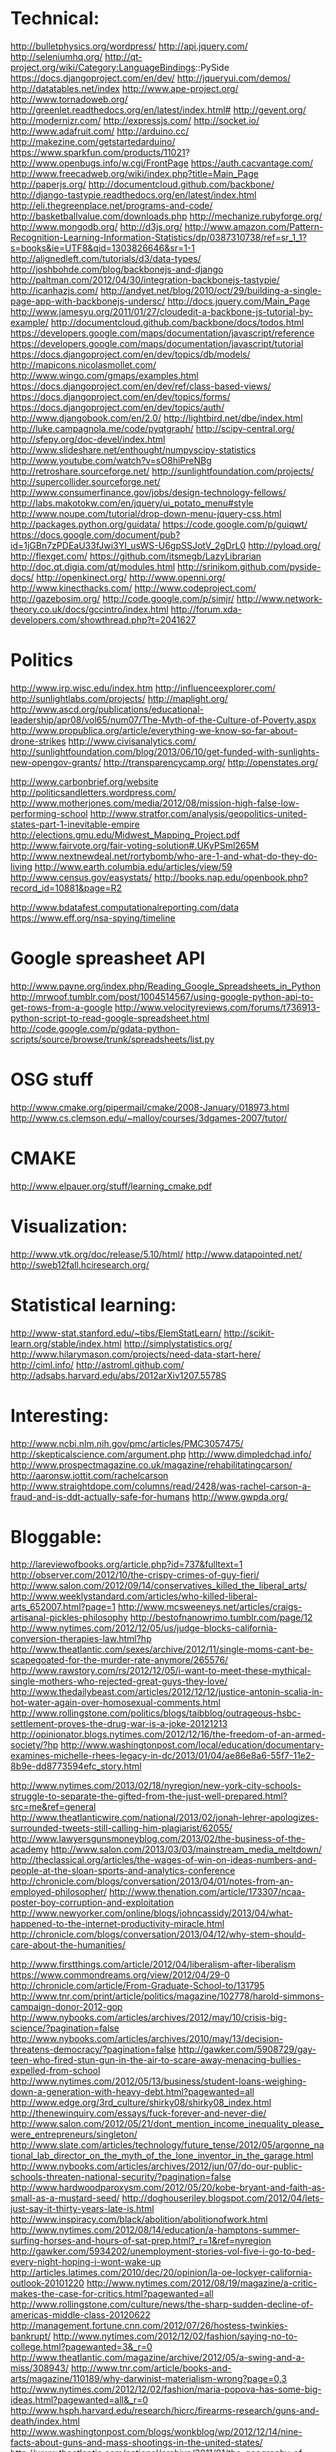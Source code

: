 * Technical:

  http://bulletphysics.org/wordpress/
  http://api.jquery.com/
  http://seleniumhq.org/
  http://qt-project.org/wiki/Category:LanguageBindings::PySide
  https://docs.djangoproject.com/en/dev/
  http://jqueryui.com/demos/
  http://datatables.net/index
  http://www.ape-project.org/
  http://www.tornadoweb.org/
  http://greenlet.readthedocs.org/en/latest/index.html#
  http://gevent.org/
  http://modernizr.com/
  http://expressjs.com/
  http://socket.io/
  http://www.adafruit.com/
  http://arduino.cc/
  http://makezine.com/getstartedarduino/
  https://www.sparkfun.com/products/11021?
  http://www.openbugs.info/w.cgi/FrontPage
  https://auth.cacvantage.com/
  http://www.freecadweb.org/wiki/index.php?title=Main_Page
  http://paperjs.org/
  http://documentcloud.github.com/backbone/
  http://django-tastypie.readthedocs.org/en/latest/index.html
  http://eli.thegreenplace.net/programs-and-code/
  http://basketballvalue.com/downloads.php
  http://mechanize.rubyforge.org/
  http://www.mongodb.org/
  http://d3js.org/
  http://www.amazon.com/Pattern-Recognition-Learning-Information-Statistics/dp/0387310738/ref=sr_1_1?s=books&ie=UTF8&qid=1303826646&sr=1-1
  http://alignedleft.com/tutorials/d3/data-types/
  http://joshbohde.com/blog/backbonejs-and-django
  http://paltman.com/2012/04/30/integration-backbonejs-tastypie/
  http://icanhazjs.com/
  http://andyet.net/blog/2010/oct/29/building-a-single-page-app-with-backbonejs-undersc/
  http://docs.jquery.com/Main_Page
  http://www.jamesyu.org/2011/01/27/cloudedit-a-backbone-js-tutorial-by-example/
  http://documentcloud.github.com/backbone/docs/todos.html
  https://developers.google.com/maps/documentation/javascript/reference
  https://developers.google.com/maps/documentation/javascript/tutorial
  https://docs.djangoproject.com/en/dev/topics/db/models/
  http://mapicons.nicolasmollet.com/
  http://www.wingo.com/gmaps/examples.html
  https://docs.djangoproject.com/en/dev/ref/class-based-views/
  https://docs.djangoproject.com/en/dev/topics/forms/
  https://docs.djangoproject.com/en/dev/topics/auth/
  http://www.djangobook.com/en/2.0/
  http://lightbird.net/dbe/index.html
  http://luke.campagnola.me/code/pyqtgraph/
  http://scipy-central.org/
  http://sfepy.org/doc-devel/index.html
  http://www.slideshare.net/enthought/numpyscipy-statistics
  http://www.youtube.com/watch?v=sO8hiPreNBg
  http://retroshare.sourceforge.net/
  http://sunlightfoundation.com/projects/
  http://supercollider.sourceforge.net/
  http://www.consumerfinance.gov/jobs/design-technology-fellows/
  http://labs.makotokw.com/en/jquery/ui_potato_menu#style
  http://www.noupe.com/tutorial/drop-down-menu-jquery-css.html
  http://packages.python.org/guidata/
  https://code.google.com/p/guiqwt/
  https://docs.google.com/document/pub?id=1jGBn7zPDEaU33fJwi3YI_usWS-U6gpSSJotV_2gDrL0
  http://pyload.org/
  http://flexget.com/
  https://github.com/itsmegb/LazyLibrarian
  http://doc.qt.digia.com/qt/modules.html
  http://srinikom.github.com/pyside-docs/
  http://openkinect.org/
  http://www.openni.org/
  http://www.kinecthacks.com/
  http://www.codeproject.com/
  http://gazebosim.org/
  http://code.google.com/p/simjr/
  http://www.network-theory.co.uk/docs/gccintro/index.html
  http://forum.xda-developers.com/showthread.php?t=2041627

* Politics

  http://www.irp.wisc.edu/index.htm
  http://influenceexplorer.com/
  http://sunlightlabs.com/projects/
  http://maplight.org/
  http://www.ascd.org/publications/educational-leadership/apr08/vol65/num07/The-Myth-of-the-Culture-of-Poverty.aspx
  http://www.propublica.org/article/everything-we-know-so-far-about-drone-strikes
  http://www.civisanalytics.com/
  http://sunlightfoundation.com/blog/2013/06/10/get-funded-with-sunlights-new-opengov-grants/
  http://transparencycamp.org/
  http://openstates.org/

  http://www.carbonbrief.org/website
  http://politicsandletters.wordpress.com/
  http://www.motherjones.com/media/2012/08/mission-high-false-low-performing-school
  http://www.stratfor.com/analysis/geopolitics-united-states-part-1-inevitable-empire
  http://elections.gmu.edu/Midwest_Mapping_Project.pdf
  http://www.fairvote.org/fair-voting-solution#.UKyPSml265M
  http://www.nextnewdeal.net/rortybomb/who-are-1-and-what-do-they-do-living
  http://www.earth.columbia.edu/articles/view/59
  http://www.census.gov/easystats/
  http://books.nap.edu/openbook.php?record_id=10881&page=R2

  http://www.bdatafest.computationalreporting.com/data
  https://www.eff.org/nsa-spying/timeline

* Google spreasheet API
  http://www.payne.org/index.php/Reading_Google_Spreadsheets_in_Python
  http://mrwoof.tumblr.com/post/1004514567/using-google-python-api-to-get-rows-from-a-google
  http://www.velocityreviews.com/forums/t736913-python-script-to-read-google-spreadsheet.html
  http://code.google.com/p/gdata-python-scripts/source/browse/trunk/spreadsheets/list.py
  
* OSG stuff
  http://www.cmake.org/pipermail/cmake/2008-January/018973.html
  http://www.cs.clemson.edu/~malloy/courses/3dgames-2007/tutor/
  
* CMAKE
  http://www.elpauer.org/stuff/learning_cmake.pdf

* Visualization:

  http://www.vtk.org/doc/release/5.10/html/
  http://www.datapointed.net/
  http://sweb12fall.hciresearch.org/

* Statistical learning:

  http://www-stat.stanford.edu/~tibs/ElemStatLearn/
  http://scikit-learn.org/stable/index.html
  http://simplystatistics.org/
  http://www.hilarymason.com/projects/need-data-start-here/
  http://ciml.info/
  http://astroml.github.com/
  http://adsabs.harvard.edu/abs/2012arXiv1207.5578S

* Interesting:
  http://www.ncbi.nlm.nih.gov/pmc/articles/PMC3057475/
  http://skepticalscience.com/argument.php
  http://www.dimpledchad.info/
  http://www.prospectmagazine.co.uk/magazine/rehabilitatingcarson/
  http://aaronsw.jottit.com/rachelcarson
  http://www.straightdope.com/columns/read/2428/was-rachel-carson-a-fraud-and-is-ddt-actually-safe-for-humans
  http://www.gwpda.org/

* Bloggable:

  http://lareviewofbooks.org/article.php?id=737&fulltext=1
  http://observer.com/2012/10/the-crispy-crimes-of-guy-fieri/
  http://www.salon.com/2012/09/14/conservatives_killed_the_liberal_arts/
  http://www.weeklystandard.com/articles/who-killed-liberal-arts_652007.html?page=1
  http://www.mcsweeneys.net/articles/craigs-artisanal-pickles-philosophy
  http://bestofnanowrimo.tumblr.com/page/12
  http://www.nytimes.com/2012/12/05/us/judge-blocks-california-conversion-therapies-law.html?hp
  http://www.theatlantic.com/sexes/archive/2012/11/single-moms-cant-be-scapegoated-for-the-murder-rate-anymore/265576/
  http://www.rawstory.com/rs/2012/12/05/i-want-to-meet-these-mythical-single-mothers-who-rejected-great-guys-they-love/
  http://www.thedailybeast.com/articles/2012/12/12/justice-antonin-scalia-in-hot-water-again-over-homosexual-comments.html
  http://www.rollingstone.com/politics/blogs/taibblog/outrageous-hsbc-settlement-proves-the-drug-war-is-a-joke-20121213
  http://opinionator.blogs.nytimes.com/2012/12/16/the-freedom-of-an-armed-society/?hp
  http://www.washingtonpost.com/local/education/documentary-examines-michelle-rhees-legacy-in-dc/2013/01/04/ae86e8a6-55f7-11e2-8b9e-dd8773594efc_story.html

  http://www.nytimes.com/2013/02/18/nyregion/new-york-city-schools-struggle-to-separate-the-gifted-from-the-just-well-prepared.html?src=me&ref=general
  http://www.theatlanticwire.com/national/2013/02/jonah-lehrer-apologizes-surrounded-tweets-still-calling-him-plagiarist/62055/
  http://www.lawyersgunsmoneyblog.com/2013/02/the-business-of-the-academy
  http://www.salon.com/2013/03/03/mainstream_media_meltdown/
  http://theclassical.org/articles/the-wages-of-win-on-ideas-numbers-and-people-at-the-sloan-sports-and-analytics-conference
  http://chronicle.com/blogs/conversation/2013/04/01/notes-from-an-employed-philosopher/
  http://www.thenation.com/article/173307/ncaa-poster-boy-corruption-and-exploitation
  http://www.newyorker.com/online/blogs/johncassidy/2013/04/what-happened-to-the-internet-productivity-miracle.html
  http://chronicle.com/blogs/conversation/2013/04/12/why-stem-should-care-about-the-humanities/

  http://www.firstthings.com/article/2012/04/liberalism-after-liberalism
  https://www.commondreams.org/view/2012/04/29-0
  http://chronicle.com/article/From-Graduate-School-to/131795
  http://www.tnr.com/print/article/politics/magazine/102778/harold-simmons-campaign-donor-2012-gop
  http://www.nybooks.com/articles/archives/2012/may/10/crisis-big-science/?pagination=false
  http://www.nybooks.com/articles/archives/2010/may/13/decision-threatens-democracy/?pagination=false
  http://gawker.com/5908729/gay-teen-who-fired-stun-gun-in-the-air-to-scare-away-menacing-bullies-expelled-from-school
  http://www.nytimes.com/2012/05/13/business/student-loans-weighing-down-a-generation-with-heavy-debt.html?pagewanted=all
  http://www.edge.org/3rd_culture/shirky08/shirky08_index.html
  http://thenewinquiry.com/essays/fuck-forever-and-never-die/
  http://www.salon.com/2012/05/21/dont_mention_income_inequality_please_were_entrepreneurs/singleton/
  http://www.slate.com/articles/technology/future_tense/2012/05/argonne_national_lab_director_on_the_myth_of_the_lone_inventor_in_the_garage.html
  http://www.nybooks.com/articles/archives/2012/jun/07/do-our-public-schools-threaten-national-security/?pagination=false
  http://www.hardwoodparoxysm.com/2012/05/20/kobe-bryant-and-faith-as-small-as-a-mustard-seed/
  http://doghouseriley.blogspot.com/2012/04/lets-just-say-it-thirty-years-late-is.html
  http://www.inspiracy.com/black/abolition/abolitionofwork.html
  http://www.nytimes.com/2012/08/14/education/a-hamptons-summer-surfing-horses-and-hours-of-sat-prep.html?_r=1&ref=nyregion
  http://gawker.com/5934202/unemployment-stories-vol-five-i-go-to-bed-every-night-hoping-i-wont-wake-up
  http://articles.latimes.com/2010/dec/20/opinion/la-oe-lockyer-california-outlook-20101220
  http://www.nytimes.com/2012/08/19/magazine/a-critic-makes-the-case-for-critics.html?pagewanted=all
  http://www.rollingstone.com/culture/news/the-sharp-sudden-decline-of-americas-middle-class-20120622
  http://management.fortune.cnn.com/2012/07/26/hostess-twinkies-bankrupt/
  http://www.nytimes.com/2012/12/02/fashion/saying-no-to-college.html?pagewanted=3&_r=0
  http://www.theatlantic.com/magazine/archive/2012/05/a-swing-and-a-miss/308943/
  http://www.tnr.com/article/books-and-arts/magazine/110189/why-darwinist-materialism-wrong?page=0,3
  http://www.nytimes.com/2012/12/02/fashion/maria-popova-has-some-big-ideas.html?pagewanted=all&_r=0
  http://www.hsph.harvard.edu/research/hicrc/firearms-research/guns-and-death/index.html
  http://www.washingtonpost.com/blogs/wonkblog/wp/2012/12/14/nine-facts-about-guns-and-mass-shootings-in-the-united-states/
  http://www.theatlantic.com/national/archive/2011/01/the-geography-of-gun-deaths/69354/
  http://www.villagevoice.com/2009-08-18/news/quentin-tarantino-the-inglourious-basterds-interview/4/
  http://www.newrepublic.com/article/books-and-arts/against-transparency
  http://www.vanityfair.com/society/2013/04/mysterious-residents-one-hyde-park-london
  http://www.yalelawjournal.org/the-yale-law-journal-pocket-part/election-law/the-dignity-of-the-south/

  http://www.nytimes.com/2013/08/04/education/edlife/lifting-the-veil-on-the-holistic-process-at-the-university-of-california-berkeley.html?pagewanted=3&smid=fb-nytimes

  http://unitscale.com/mb/bomb-in-the-garden/
  http://ln.hixie.ch/?start=1088526392&order=-1&count=1
  http://nothings.org/writing/websucks.html

  http://www.aeonmagazine.com/being-human/how-consciousness-works/
  
* Programming

  http://www.network-theory.co.uk/docs/gccintro/index.html
  http://julialang.org/
  http://jakevdp.github.com/
  http://stackoverflow.com/questions/1669/learning-to-write-a-compiler
  https://github.com/jacomyal/sigma.js

  http://fabiensanglard.net/doom3/index.php
  https://secure.mash-project.eu/wiki/index.php/Factory_Contest
  http://rpy.sourceforge.net/rpy2/doc-2.2/html/index.html
  http://www.nand2tetris.org./software.php
  http://lisp-book.org/
  http://mozartreina.com/sldb-or-debugger.html
  http://christopheviau.com/d3_tutorial/
  http://alignedleft.com/tutorials/d3/
  http://socket.io/
  http://nodetuts.com/
  http://nodejs.org/api/http.html
  http://documentcloud.github.io/underscore/
  http://backbonejs.org/
  http://expressjs.com/api.html
  http://howtonode.org/node-js-and-mongodb-getting-started-with-mongojs
  https://github.com/GarageGames/Torque2D/wiki/Getting-Started-Guide
  https://github.com/GarageGames/Torque2D/wiki/Scripting-Tutorial
  http://www.ergoemacs.org/emacs/elisp_basics.html
  http://www.ergoemacs.org/emacs/elisp_syntax_coloring.html
  http://www.emacswiki.org/emacs/ModeTutorial
  http://www.zebkit.com/downloads/
  http://www.chartjs.org/
  http://cytoscape.github.io/cytoscape.js/
  http://mongoosejs.com/index.html
  http://mongodb.github.io/node-mongodb-native/markdown-docs/insert.html
  http://net.tutsplus.com/tutorials/javascript-ajax/getting-into-ember-js/
  https://github.com/fons/cl-mongo/blob/master/test/test.lisp
  http://mihai.bazon.net/blog/howto-multi-threaded-tcp-server-in-common-lisp
  http://common-lisp.net/project/usocket/api-docs.shtml
  http://www.gamedev.net/page/resources/_/creative/game-design/how-to-build-a-game-in-a-week-from-scratch-with-no-budget-r2259
  http://rampantgames.com/hackenslash.html
  http://emberjs.com/
  http://www.redblobgames.com/
  http://osx.hyperjeff.net/Reference/CocoaArticles
  http://graphics.ucsd.edu/courses/cse169_w04/

  http://javascriptissexy.com/handlebars-js-tutorial-learn-everything-about-handlebars-js-javascript-templating/
  https://ocsigen.org/tutorial/
  https://developers.google.com/closure/

  http://www.erlang.org/

** Lisp
   
   http://www.gnu.org/software/clisp/impnotes/index.html
   http://dreamsongs.com/CLOS.html
   http://www.aiai.ed.ac.uk/~jeff/clos-guide.html
   http://www.ravenbrook.com/doc/2003/07/15/clos-fundamentals/
   http://common-lisp.net/project/commonqt/
   http://lisp-search.acceleration.net/
   http://planet.lisp.org/
   http://cl-cookbook.sourceforge.net/clos-tutorial/index.html
   https://github.com/madnificent/jsown
   https://github.com/RyanHope/json-network-interface
   
   https://github.com/edicl/hunchentoot
   http://lisperator.net/slip/
   http://weitz.de/cl-who/
   http://lispwebtales.ppenev.com/
   http://quickdocs.org/caveman/
   http://kuomarc.wordpress.com/2012/05/13/12-steps-to-build-and-deploy-common-lisp-in-the-cloud-and-comparing-rails/

* Physics:

  http://xxx.lanl.gov/abs/1111.3328
  http://arxiv.org/abs/1205.0811
  http://arsphysica.tumblr.com/post/35780341413/math-in-action-following-the-money-through-financial
  http://www.skepticalscience.com/

* Math:

  http://mathpages.com/home/index.htm


* QFin
  
  https://www.quantnet.com/
  http://www.nuclearphynance.com/default.aspx


* Basketball:

  play-by-play data: http://apbr.org/metrics/viewtopic.php?f=2&t=8106
  https://github.com/galizur/basketball-public
  cnn/si pbp data: http://apbr.org/metrics/viewtopic.php?f=2&t=8099
  http://www.d3coder.com/thecity/, http://www.d3coder.com/thecity/advanced-stats-primer/
  http://apbr.org/metrics/viewtopic.php?f=2&t=8103
  http://apbr.org/metrics/viewtopic.php?f=2&t=8119

  http://www.apbr.org/metrics/viewtopic.php?f=2&t=7892
  http://www.d3coder.com/thecity/
  http://nba.nowgoal.com/cn/Normal.aspx?y=2012&m=11&matchSeason=2012-2013&SclassID=1
  http://data.sportsillustrated.cnn.com/jsonp/basketball/nba/gameflash/2012/11/20/32128_boxscore.json

  http://sports.espn.go.com/nba/gamepackage/data/shot?gameId=320430025
  http://basketballvalue.com/index.php
  http://hoopdata.com/shotstats.aspx
  http://apbr.org/

  http://www.nbawowy.com/

* Research
  
** Agent-based modeling
  
   http://www.casos.cs.cmu.edu/index.php
   http://jasss.soc.surrey.ac.uk/JASSS.html
   http://www.swarm.org/index.php/Main_Page
   http://www.agent-based-models.com/blog/
   http://www.scholarpedia.org/article/Agent_based_modeling
   http://www2.econ.iastate.edu/tesfatsi/ace.htm

** Vision
   http://pascallin.ecs.soton.ac.uk/challenges/VOC/voc2012/index.html
   http://nengo.ca/

** Robotics

   http://cordis.europa.eu/fp7/ict/robotics/

** Cognitive architectures

   http://cogarch.ict.usc.edu/sigma/
   http://compneuro.uwaterloo.ca/index.html
   http://nengo.ca/

   
* Books:

  Twilight of the Elites
  Winner Take All Politics
  The Reactionary Mind

  http://flavorwire.com/407418/the-25-best-websites-for-literature-lovers/view-all

* Philosophy

  http://www.openbookpublishers.com/reader/181
  http://www.nybooks.com/articles/archives/2013/mar/21/homunculism/?pagination=false
  http://www.psychologytoday.com/blog/white-matter-matters/201303/axons-axioms-episode-1-the-phantom-menace
  https://www.coursera.org/course/introphil

  http://www.nybooks.com/articles/archives/2012/sep/27/philosopher-defends-religion/?pagination=false
  http://www.newappsblog.com/2012/10/evolution-is-smarter-than-you-think.html#more
  http://www.newappsblog.com/2012/09/nagels-gone-batty.html#more


* Games
  Tomb Raider: http://www.gamespot.com/tomb-raider/reviews/tomb-raider-review-6405201/
  Metro: Last Light: http://www.gamespot.com/metro-last-light/reviews/metro-last-light-review-6408240/
  Dead Space 3
  Dishonored
  Far Cry 3?
  Elemental: Fallen Enchantress
  Fallen Enchantress: Legendary Heroes
  DmC: Devil May Cry
  XCOM: Enemy Unknown
  http://www.gamefaqs.com/pc/978013-kingdom-of-kroz/faqs/62694

  XCOM: Enemy Unknown
  Dishonored
  Borderlands 2
  DMC: Devil May Cry
  Crysis 3
  Dead Space 3
  Kingdoms of Amalur

* Misc

  http://www.leendertvanmaanen.com/pubs/index.html
  http://www.cs.cmu.edu/~sef/scone/Scone-User.htm
  http://www.deviantart.com/print/8989062/
  http://www.boostyourgrade.com/products-page/buy-oxiracetam/
  http://www.phyast.pitt.edu/~blc/book/index.html
  http://ana-white.com/2010/11/build-your-own-storage-sofa.html
  http://littlegreenbow.com/2012/01/detailed-diy-couch-plans/
  https://www.cra.com/

  http://lifehacker.com/5943163/how-to-automatically-download-virtually-anything-as-soon-as-its-available
  http://lifehacker.com/5967007/turn-your-freenas-box-into-the-ultimate-anonymous-downloading-machine
  http://lifehacker.com/5936938/how-do-i-torrent-safely-now-that-demonoid-is-down
  http://lifehacker.com/5822590/turn-an-old-computer-into-a-networked-backup-streaming-or-torrenting-machine-with-freenas
  http://lifehacker.com/5900626/create-a-kickass-seamless-play+everything-media-center-the-complete-guide
  http://lifehacker.com/5601586/how-to-get-started-with-usenet-in-three-simple-steps
  http://lifehacker.com/5938883/how-can-i-build-a-quiet-low+powered-home-file-server
  
  http://www.investopedia.com/

  http://www.fractracker.org/about-us/
